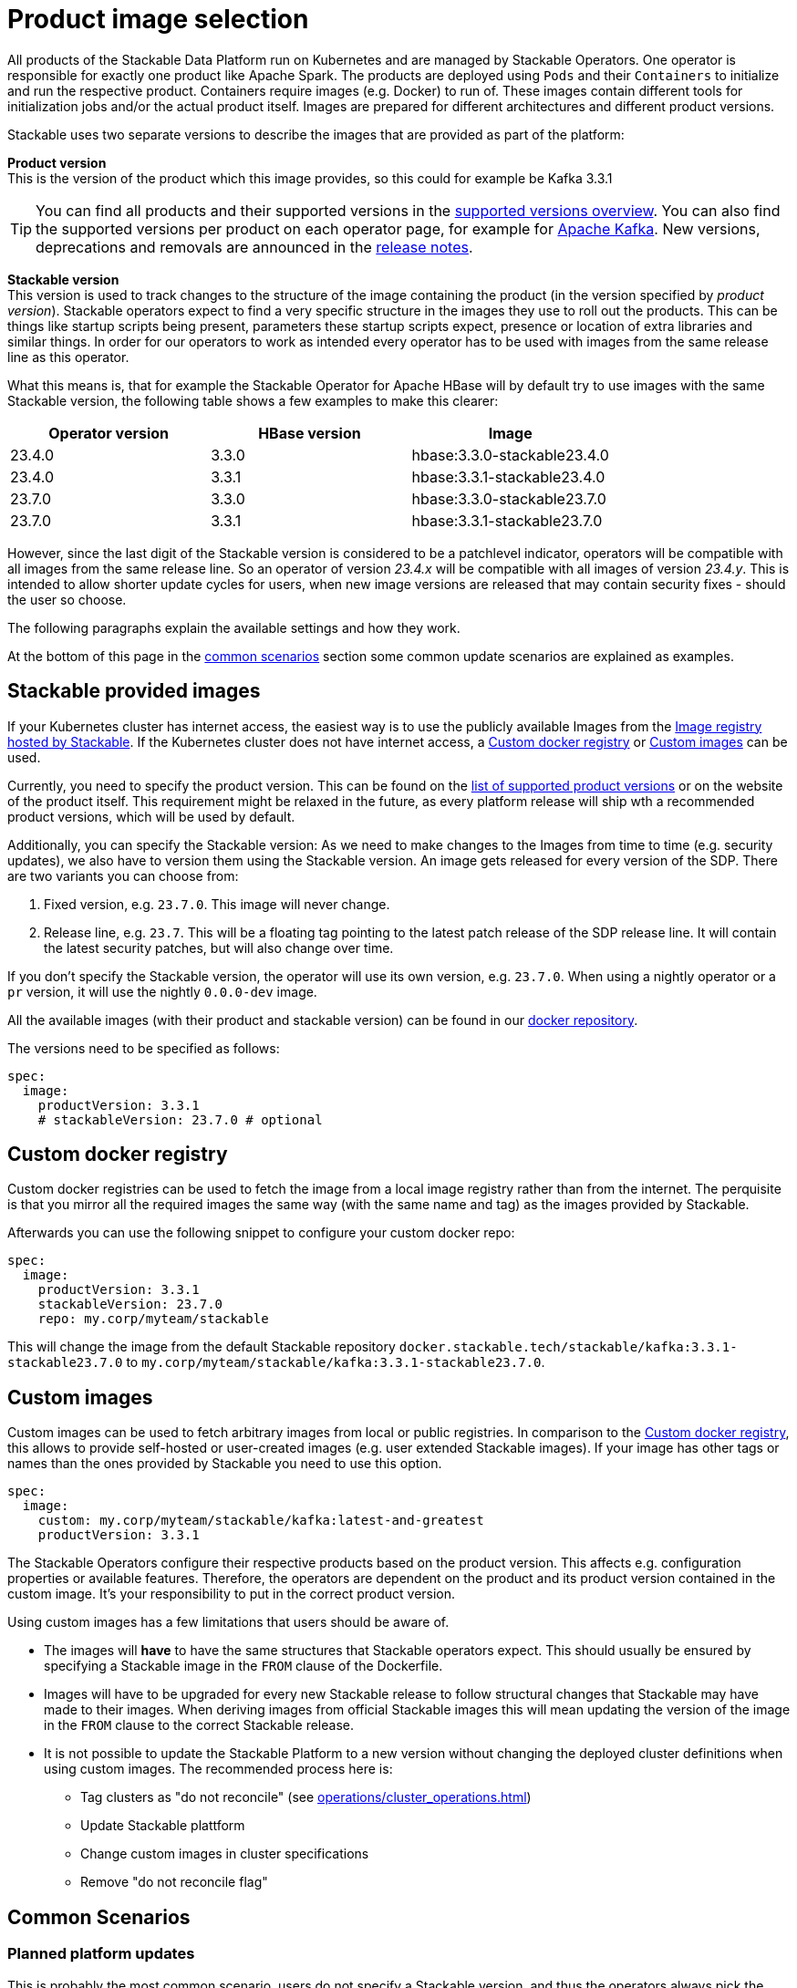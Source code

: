 = Product image selection
:page-aliases: product_image_selection.adoc
:description: This page describes the different ways of specifying a product image to use in your product deployment.
:keywords: Kubernetes, operator, docker, image, tags

All products of the Stackable Data Platform run on Kubernetes and are managed by Stackable Operators.
One operator is responsible for exactly one product like Apache Spark.
The products are deployed using `Pods` and their `Containers` to initialize and run the respective product.
Containers require images (e.g. Docker) to run of.
These images contain different tools for initialization jobs and/or the actual product itself.
Images are prepared for different architectures and different product versions.

Stackable uses two separate versions to describe the images that are provided as part of the platform:


**Product version** +
This is the version of the product which this image provides, so this could for example be Kafka 3.3.1

TIP: You can find all products and their supported versions in the xref:operators:supported_versions.adoc[supported versions overview].
You can also find the supported versions per product on each operator page, for example for xref:kafka:index.adoc#_supported_versions[Apache Kafka].
New versions, deprecations and removals are announced in the xref:ROOT:release-notes.adoc[release notes].

**Stackable version** +
This version is used to track changes to the structure of the image containing the product (in the version specified by _product version_).
Stackable operators expect to find a very specific structure in the images they use to roll out the products.
This can be things like startup scripts being present, parameters these startup scripts expect, presence or location of extra libraries and similar things.
In order for our operators to work as intended every operator has to be used with images from the same release line as this operator.

What this means is, that for example the Stackable Operator for Apache HBase will by default try to use images with the same Stackable version, the following table shows a few examples to make this clearer:


|===
|Operator version |HBase version |Image

|23.4.0
|3.3.0
|hbase:3.3.0-stackable23.4.0

|23.4.0
|3.3.1
|hbase:3.3.1-stackable23.4.0

|23.7.0
|3.3.0
|hbase:3.3.0-stackable23.7.0

|23.7.0
|3.3.1
|hbase:3.3.1-stackable23.7.0
|===


However, since the last digit of the Stackable version is considered to be a patchlevel indicator, operators will be compatible with all images from the same release line.
So an operator of version _23.4.x_ will be compatible with all images of version _23.4.y_.
This is intended to allow shorter update cycles for users, when new image versions are released that may contain security fixes - should the user so choose.


The following paragraphs explain the available settings and how they work.

At the bottom of this page in the <<_common_scenarios, common scenarios>> section some common update scenarios are explained as examples.

== Stackable provided images

If your Kubernetes cluster has internet access, the easiest way is to use the publicly available Images from the https://docker.stackable.tech/[Image registry hosted by Stackable].
If the Kubernetes cluster does not have internet access, a xref:_custom_docker_registry[] or xref:_custom_images[] can be used.

Currently, you need to specify the product version. This can be found on the xref:operators:supported_versions.adoc[list of supported product versions] or on the website of the product itself.
This requirement might be relaxed in the future, as every platform release will ship wth a recommended product versions, which will be used by default.

Additionally, you can specify the Stackable version: As we need to make changes to the Images from time to time (e.g. security updates), we also have to version them using the Stackable version. An image gets released for every version of the SDP.
There are two variants you can choose from:

1. Fixed version, e.g. `23.7.0`. This image will never change.
2. Release line, e.g. `23.7`. This will be a floating tag pointing to the latest patch release of the SDP release line. It will contain the latest security patches, but will also change over time.

If you don't specify the Stackable version, the operator will use its own version, e.g. `23.7.0`.
When using a nightly operator or a `pr` version, it will use the nightly `0.0.0-dev` image.

All the available images (with their product and stackable version) can be found in our https://repo.stackable.tech/#browse/browse:docker:v2%2Fstackable[docker repository].

The versions need to be specified as follows:

[source,yaml]
----
spec:
  image:
    productVersion: 3.3.1
    # stackableVersion: 23.7.0 # optional
----

== Custom docker registry

Custom docker registries can be used to fetch the image from a local image registry rather than from the internet.
The perquisite is that you mirror all the required images the same way (with the same name and tag) as the images provided by Stackable.

Afterwards you can use the following snippet to configure your custom docker repo:

[source,yaml]
----
spec:
  image:
    productVersion: 3.3.1
    stackableVersion: 23.7.0
    repo: my.corp/myteam/stackable
----

This will change the image from the default Stackable repository `docker.stackable.tech/stackable/kafka:3.3.1-stackable23.7.0` to `my.corp/myteam/stackable/kafka:3.3.1-stackable23.7.0`.

== [[customimages]] Custom images

Custom images can be used to fetch arbitrary images from local or public registries.
In comparison to the xref:_custom_docker_registry[], this allows to provide self-hosted or user-created images (e.g. user extended Stackable images).
If your image has other tags or names than the ones provided by Stackable you need to use this option.

[source,yaml]
----
spec:
  image:
    custom: my.corp/myteam/stackable/kafka:latest-and-greatest
    productVersion: 3.3.1
----

The Stackable Operators configure their respective products based on the product version.
This affects e.g. configuration properties or available features.
Therefore, the operators are dependent on the product and its product version contained in the custom image.
It's your responsibility to put in the correct product version.

Using custom images has a few limitations that users should be aware of.

* The images will *have* to have the same structures that Stackable operators expect.
This should usually be ensured by specifying a Stackable image in the `FROM` clause of the Dockerfile.

* Images will have to be upgraded for every new Stackable release to follow structural changes that Stackable may have made to their images.
When deriving images from official Stackable images this will mean updating the version of the image in the `FROM` clause to the correct Stackable release.

* It is not possible to update the Stackable Platform to a new version without changing the deployed cluster definitions when using custom images.
The recommended process here is:

** Tag clusters as "do not reconcile" (see xref:operations/cluster_operations.adoc[])
** Update Stackable plattform
** Change custom images in cluster specifications
** Remove "do not reconcile flag"

## [[common_scenarios]] Common Scenarios

### Planned platform updates
This is probably the most common scenario, users do not specify a Stackable version, and thus the operators always pick the image from their exact release.
Updates happen by updating Stackable Operators, which will in turn restart the products with the new images.

#### Config

[source,yaml]
----
spec:
  image:
    productVersion: 3.3.1
----

### Quick updates of images
Sometimes it can be useful to decouple operators upgrades from the image versions to allow using updated images as soons as Stackable releases them.
This can significantly shorten turnaround times when reacting to security vulnerabilities for example.

For this scenario the Stackable version can be set to the release line, without including the patch level indicator.
This will cause the operator to always use the most current image that it is compatible with when starting products.

[NOTE]
====
This behavior can result in _mixed_ clusters running on different image versions of the product.
This should not create any issues, since the contained product binaries are exactly the same, but is worth knowing.

A rolling restart of the product would clean this mixed state up.
====

#### Config
[source,yaml]
----
spec:
  image:
    productVersion: 3.3.1
    stackableVersion: 23.4
----



#### Custom images / pinned images
When a setup requires the utmost stability and it is preferrable for things to break, rather than run with a different image version that for example has not been certified.
Or when a user requires custom libraries / code in the images they run and build their own images derived from official Stackable images, this is the only possible way to do this.

Please see the warnings in <<customimages, custom images section>> above for how to upgrade in this scenario.

#### Config
[source,yaml]
----
spec:
  image:
    custom: my.corp/myteam/stackable/kafka:latest-and-greatest
    productVersion: 3.3.1
----
